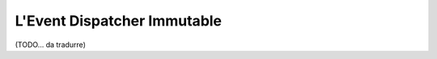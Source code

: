 .. index::
    single: Event Dispatcher; Immutable

L'Event Dispatcher Immutable 
============================

.. versionadded:: 2.1
    Questa caratteristica è stata aggiunta in Symfony 2.1.

(TODO... da tradurre)
